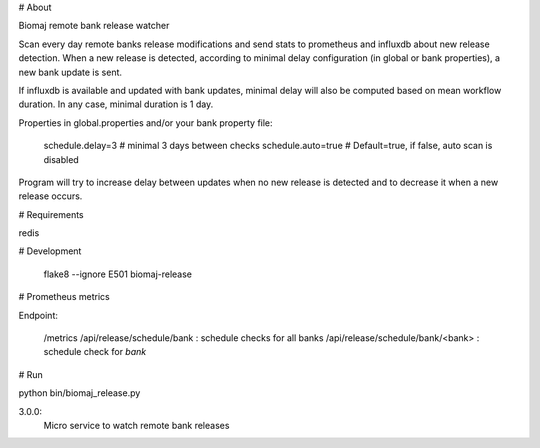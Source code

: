 # About

Biomaj remote bank release watcher

Scan every day remote banks release modifications and send stats to prometheus and influxdb about new release detection.
When a new release is detected, according to minimal delay configuration (in global or bank properties), a new bank update is sent.

If influxdb is available and updated with bank updates, minimal delay will also be computed based on mean workflow duration. In any case, minimal duration is 1 day.

Properties in global.properties and/or your bank property file:

    schedule.delay=3 # minimal 3 days between checks
    schedule.auto=true # Default=true, if false, auto scan is disabled

Program will try to increase delay between updates when no new release is detected and to decrease it when a new release occurs.


# Requirements

redis

# Development

    flake8 --ignore E501 biomaj-release

# Prometheus metrics

Endpoint:

    /metrics
    /api/release/schedule/bank : schedule checks for all banks
    /api/release/schedule/bank/<bank> : schedule check for *bank*


# Run

python bin/biomaj_release.py


3.0.0:
  Micro service to watch remote bank releases


